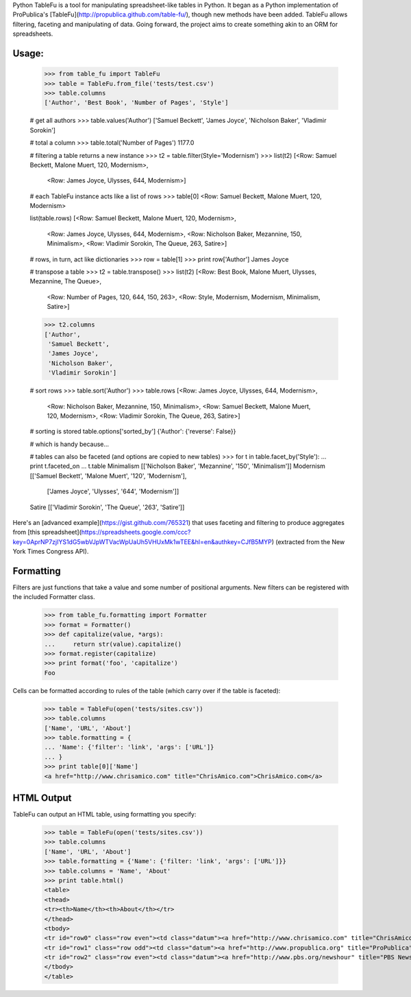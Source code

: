 Python TableFu is a tool for manipulating spreadsheet-like tables in Python. It began as a Python implementation of ProPublica's [TableFu](http://propublica.github.com/table-fu/), though new methods have been added. TableFu allows filtering, faceting and manipulating of data. Going forward, the project aims to create something akin to an ORM for spreadsheets.

Usage:
------

    >>> from table_fu import TableFu
    >>> table = TableFu.from_file('tests/test.csv')
    >>> table.columns
    ['Author', 'Best Book', 'Number of Pages', 'Style']

    # get all authors
    >>> table.values('Author')
    ['Samuel Beckett', 'James Joyce', 'Nicholson Baker', 'Vladimir Sorokin']

    # total a column
    >>> table.total('Number of Pages')
    1177.0

    # filtering a table returns a new instance
    >>> t2 = table.filter(Style='Modernism')
    >>> list(t2)
    [<Row: Samuel Beckett, Malone Muert, 120, Modernism>,
     <Row: James Joyce, Ulysses, 644, Modernism>]


    # each TableFu instance acts like a list of rows
    >>> table[0]
    <Row: Samuel Beckett, Malone Muert, 120, Modernism>

    list(table.rows)
    [<Row: Samuel Beckett, Malone Muert, 120, Modernism>,
     <Row: James Joyce, Ulysses, 644, Modernism>,
     <Row: Nicholson Baker, Mezannine, 150, Minimalism>,
     <Row: Vladimir Sorokin, The Queue, 263, Satire>]

    # rows, in turn, act like dictionaries
    >>> row = table[1]
    >>> print row['Author']
    James Joyce

    # transpose a table
    >>> t2 = table.transpose()
    >>> list(t2)
    [<Row: Best Book, Malone Muert, Ulysses, Mezannine, The Queue>,
     <Row: Number of Pages, 120, 644, 150, 263>,
     <Row: Style, Modernism, Modernism, Minimalism, Satire>]

    >>> t2.columns
    ['Author',
     'Samuel Beckett',
     'James Joyce',
     'Nicholson Baker',
     'Vladimir Sorokin']

    # sort rows
    >>> table.sort('Author')
    >>> table.rows
    [<Row: James Joyce, Ulysses, 644, Modernism>,
     <Row: Nicholson Baker, Mezannine, 150, Minimalism>,
     <Row: Samuel Beckett, Malone Muert, 120, Modernism>,
     <Row: Vladimir Sorokin, The Queue, 263, Satire>]

    # sorting is stored
    table.options['sorted_by']
    {'Author': {'reverse': False}}

    # which is handy because...

    # tables can also be faceted (and options are copied to new tables)
    >>> for t in table.facet_by('Style'):
    ...     print t.faceted_on
    ...     t.table
    Minimalism
    [['Nicholson Baker', 'Mezannine', '150', 'Minimalism']]
    Modernism
    [['Samuel Beckett', 'Malone Muert', '120', 'Modernism'],
     ['James Joyce', 'Ulysses', '644', 'Modernism']]
    Satire
    [['Vladimir Sorokin', 'The Queue', '263', 'Satire']]

Here's an [advanced example](https://gist.github.com/765321) that uses faceting and filtering to produce aggregates from [this spreadsheet](https://spreadsheets.google.com/ccc?key=0AprNP7zjIYS1dG5wbVJpWTVacWpUaUh5VHUxMk1wTEE&hl=en&authkey=CJfB5MYP) (extracted from the New York Times Congress API).

Formatting
----------

Filters are just functions that take a value and some number of positional arguments.
New filters can be registered with the included Formatter class.

    >>> from table_fu.formatting import Formatter
    >>> format = Formatter()
    >>> def capitalize(value, *args):
    ...     return str(value).capitalize()
    >>> format.register(capitalize)
    >>> print format('foo', 'capitalize')
    Foo

Cells can be formatted according to rules of the table (which carry over if the table is faceted):

    >>> table = TableFu(open('tests/sites.csv'))
    >>> table.columns
    ['Name', 'URL', 'About']
    >>> table.formatting = {
    ... 'Name': {'filter': 'link', 'args': ['URL']}
    ... }
    >>> print table[0]['Name']
    <a href="http://www.chrisamico.com" title="ChrisAmico.com">ChrisAmico.com</a>


HTML Output
-----------

TableFu can output an HTML table, using formatting you specify:

    >>> table = TableFu(open('tests/sites.csv'))
    >>> table.columns
    ['Name', 'URL', 'About']
    >>> table.formatting = {'Name': {'filter: 'link', 'args': ['URL']}}
    >>> table.columns = 'Name', 'About'
    >>> print table.html()
    <table>
    <thead>
    <tr><th>Name</th><th>About</th></tr>
    </thead>
    <tbody>
    <tr id="row0" class="row even"><td class="datum"><a href="http://www.chrisamico.com" title="ChrisAmico.com">ChrisAmico.com</a></td><td class="datum">My personal site and blog</td></tr>
    <tr id="row1" class="row odd"><td class="datum"><a href="http://www.propublica.org" title="ProPublica">ProPublica</a></td><td class="datum">Builders of the Ruby version of this library</td></tr>
    <tr id="row2" class="row even"><td class="datum"><a href="http://www.pbs.org/newshour" title="PBS NewsHour">PBS NewsHour</a></td><td class="datum">Where I spend my days</td></tr>
    </tbody>
    </table>



